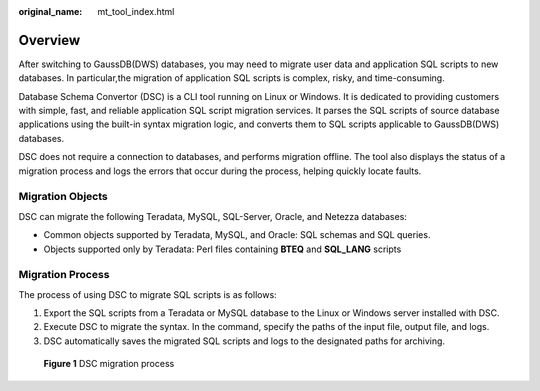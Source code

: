 :original_name: mt_tool_index.html

.. _mt_tool_index:

Overview
========

After switching to GaussDB(DWS) databases, you may need to migrate user data and application SQL scripts to new databases. In particular,the migration of application SQL scripts is complex, risky, and time-consuming.

Database Schema Convertor (DSC) is a CLI tool running on Linux or Windows. It is dedicated to providing customers with simple, fast, and reliable application SQL script migration services. It parses the SQL scripts of source database applications using the built-in syntax migration logic, and converts them to SQL scripts applicable to GaussDB(DWS) databases.

DSC does not require a connection to databases, and performs migration offline. The tool also displays the status of a migration process and logs the errors that occur during the process, helping quickly locate faults.

Migration Objects
-----------------

DSC can migrate the following Teradata, MySQL, SQL-Server, Oracle, and Netezza databases:

-  Common objects supported by Teradata, MySQL, and Oracle: SQL schemas and SQL queries.
-  Objects supported only by Teradata: Perl files containing **BTEQ** and **SQL_LANG** scripts

Migration Process
-----------------

The process of using DSC to migrate SQL scripts is as follows:

#. Export the SQL scripts from a Teradata or MySQL database to the Linux or Windows server installed with DSC.
#. Execute DSC to migrate the syntax. In the command, specify the paths of the input file, output file, and logs.
#. DSC automatically saves the migrated SQL scripts and logs to the designated paths for archiving.


.. figure:: /_static/images/en-us_image_0000002205525981.png
   :alt: **Figure 1** DSC migration process

   **Figure 1** DSC migration process
